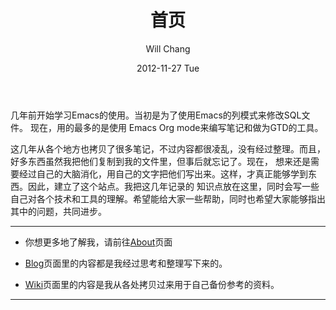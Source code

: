 #+TITLE:       首页
#+AUTHOR:      Will Chang
#+EMAIL:       changwei.cn@gmail.com
#+DATE:        2012-11-27 Tue
#+URI:         /
#+KEYWORDS:    Lisp,  Emacs, Linux,  Java,  Org-page, Programming, Blog, 博客, 编程, 生活
#+LANGUAGE:    en
#+OPTIONS:     H:3 num:nil toc:nil \n:nil @:t ::t |:t ^:nil -:t f:t *:t <:t
#+DESCRIPTION: 个人站点的首页

几年前开始学习Emacs的使用。当初是为了使用Emacs的列模式来修改SQL文件。
现在，用的最多的是使用 Emacs Org mode来编写笔记和做为GTD的工具。

这几年从各个地方也拷贝了很多笔记，不过内容都很凌乱，没有经过整理。而且，好多东西虽然我把他们复制到我的文件里，但事后就忘记了。现在，
想来还是需要经过自己的大脑消化，用自己的文字把他们写出来。这样，才真正能够学到东西。因此，建立了这个站点。我把这几年记录的
知识点放在这里，同时会写一些自己对各个技术和工具的理解。希望能给大家一些帮助，同时也希望大家能够指出其中的问题，共同进步。

--------------------------------------------------------------------------------

- 你想更多地了解我，请前往@@html:<a href="/about/">About</a>@@页面

- @@html:<a href="/blog/">Blog</a>@@页面里的内容都是我经过思考和整理写下来的。

- @@html:<a href="/wiki/html/">Wiki</a>@@页面里的内容是我从各处拷贝过来用于自己备份参考的资料。

--------------------------------------------------------------------------------
